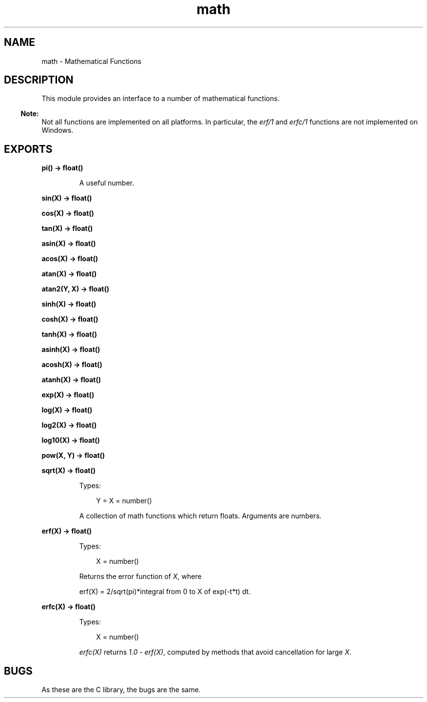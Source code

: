 .TH math 3 "stdlib 2.8" "Ericsson AB" "Erlang Module Definition"
.SH NAME
math \- Mathematical Functions
.SH DESCRIPTION
.LP
This module provides an interface to a number of mathematical functions\&.
.LP

.RS -4
.B
Note:
.RE
Not all functions are implemented on all platforms\&. In particular, the \fIerf/1\fR\& and \fIerfc/1\fR\& functions are not implemented on Windows\&.

.SH EXPORTS
.LP
.nf

.B
pi() -> float()
.br
.fi
.br
.RS
.LP
A useful number\&.
.RE
.LP
.nf

.B
sin(X) -> float()
.br
.fi
.br
.nf

.B
cos(X) -> float()
.br
.fi
.br
.nf

.B
tan(X) -> float()
.br
.fi
.br
.nf

.B
asin(X) -> float()
.br
.fi
.br
.nf

.B
acos(X) -> float()
.br
.fi
.br
.nf

.B
atan(X) -> float()
.br
.fi
.br
.nf

.B
atan2(Y, X) -> float()
.br
.fi
.br
.nf

.B
sinh(X) -> float()
.br
.fi
.br
.nf

.B
cosh(X) -> float()
.br
.fi
.br
.nf

.B
tanh(X) -> float()
.br
.fi
.br
.nf

.B
asinh(X) -> float()
.br
.fi
.br
.nf

.B
acosh(X) -> float()
.br
.fi
.br
.nf

.B
atanh(X) -> float()
.br
.fi
.br
.nf

.B
exp(X) -> float()
.br
.fi
.br
.nf

.B
log(X) -> float()
.br
.fi
.br
.nf

.B
log2(X) -> float()
.br
.fi
.br
.nf

.B
log10(X) -> float()
.br
.fi
.br
.nf

.B
pow(X, Y) -> float()
.br
.fi
.br
.nf

.B
sqrt(X) -> float()
.br
.fi
.br
.RS
.LP
Types:

.RS 3
Y = X = number()
.br
.RE
.RE
.RS
.LP
A collection of math functions which return floats\&. Arguments are numbers\&.
.RE
.LP
.nf

.B
erf(X) -> float()
.br
.fi
.br
.RS
.LP
Types:

.RS 3
X = number()
.br
.RE
.RE
.RS
.LP
Returns the error function of \fIX\fR\&, where
.LP
.nf

erf(X) = 2/sqrt(pi)*integral from 0 to X of exp(-t*t) dt.        
.fi
.RE
.LP
.nf

.B
erfc(X) -> float()
.br
.fi
.br
.RS
.LP
Types:

.RS 3
X = number()
.br
.RE
.RE
.RS
.LP
\fIerfc(X)\fR\& returns \fI1\&.0 - erf(X)\fR\&, computed by methods that avoid cancellation for large \fIX\fR\&\&.
.RE
.SH "BUGS"

.LP
As these are the C library, the bugs are the same\&.